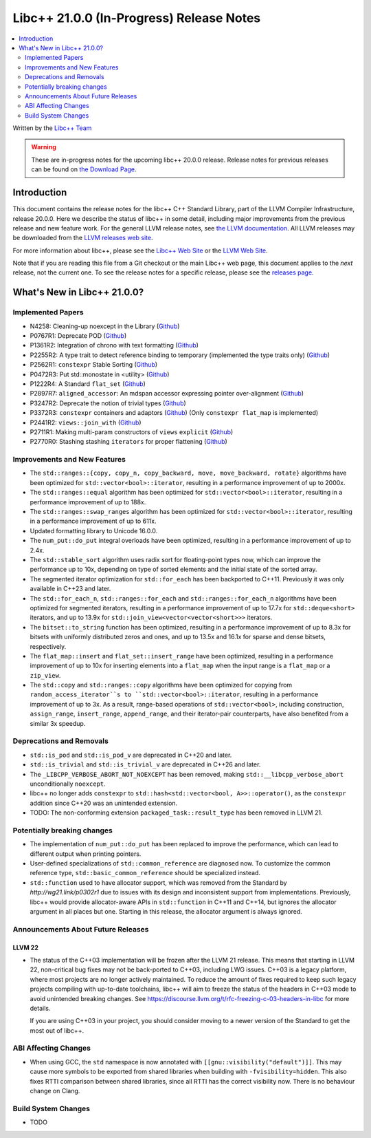 ===========================================
Libc++ 21.0.0 (In-Progress) Release Notes
===========================================

.. contents::
   :local:
   :depth: 2

Written by the `Libc++ Team <https://libcxx.llvm.org>`_

.. warning::

   These are in-progress notes for the upcoming libc++ 20.0.0 release.
   Release notes for previous releases can be found on
   `the Download Page <https://releases.llvm.org/download.html>`_.

Introduction
============

This document contains the release notes for the libc++ C++ Standard Library,
part of the LLVM Compiler Infrastructure, release 20.0.0. Here we describe the
status of libc++ in some detail, including major improvements from the previous
release and new feature work. For the general LLVM release notes, see `the LLVM
documentation <https://llvm.org/docs/ReleaseNotes.html>`_. All LLVM releases may
be downloaded from the `LLVM releases web site <https://llvm.org/releases/>`_.

For more information about libc++, please see the `Libc++ Web Site
<https://libcxx.llvm.org>`_ or the `LLVM Web Site <https://llvm.org>`_.

Note that if you are reading this file from a Git checkout or the
main Libc++ web page, this document applies to the *next* release, not
the current one. To see the release notes for a specific release, please
see the `releases page <https://llvm.org/releases/>`_.

What's New in Libc++ 21.0.0?
==============================

Implemented Papers
------------------

- N4258: Cleaning-up noexcept in the Library (`Github <https://github.com/llvm/llvm-project/issues/99937>`__)
- P0767R1: Deprecate POD (`Github <https://github.com/llvm/llvm-project/issues/104013>`__)
- P1361R2: Integration of chrono with text formatting (`Github <https://github.com/llvm/llvm-project/issues/100014>`__)
- P2255R2: A type trait to detect reference binding to temporary (implemented the type traits only) (`Github <https://github.com/llvm/llvm-project/issues/105180>`__)
- P2562R1: ``constexpr`` Stable Sorting (`Github <https://github.com/llvm/llvm-project/issues/105360>`__)
- P0472R3: Put std::monostate in <utility> (`Github <https://github.com/llvm/llvm-project/issues/127874>`__)
- P1222R4: A Standard ``flat_set`` (`Github <https://github.com/llvm/llvm-project/issues/105193>`__)
- P2897R7: ``aligned_accessor``: An mdspan accessor expressing pointer over-alignment (`Github <https://github.com/llvm/llvm-project/issues/118372>`__)
- P3247R2: Deprecate the notion of trivial types (`Github <https://github.com/llvm/llvm-project/issues/118387>`__)
- P3372R3: ``constexpr`` containers and adaptors (`Github <https://github.com/llvm/llvm-project/issues/128673>`__) (Only ``constexpr flat_map`` is implemented)
- P2441R2: ``views::join_with`` (`Github <https://github.com/llvm/llvm-project/issues/105185>`__)
- P2711R1: Making multi-param constructors of ``views`` ``explicit`` (`Github <https://github.com/llvm/llvm-project/issues/105252>`__)
- P2770R0: Stashing stashing ``iterators`` for proper flattening (`Github <https://github.com/llvm/llvm-project/issues/105250>`__)

Improvements and New Features
-----------------------------

- The ``std::ranges::{copy, copy_n, copy_backward, move, move_backward, rotate}`` algorithms have been optimized for
  ``std::vector<bool>::iterator``, resulting in a performance improvement of up to 2000x.

- The ``std::ranges::equal`` algorithm has been optimized for ``std::vector<bool>::iterator``, resulting in a performance
  improvement of up to 188x.

- The ``std::ranges::swap_ranges`` algorithm has been optimized for ``std::vector<bool>::iterator``, resulting in a
  performance improvement of up to 611x.

- Updated formatting library to Unicode 16.0.0.

- The ``num_put::do_put`` integral overloads have been optimized, resulting in a performance improvement of up to 2.4x.

- The ``std::stable_sort`` algorithm uses radix sort for floating-point types now, which can improve the performance
  up to 10x, depending on type of sorted elements and the initial state of the sorted array.

- The segmented iterator optimization for ``std::for_each`` has been backported to C++11. Previously it was only available
  in C++23 and later.

- The ``std::for_each_n``, ``std::ranges::for_each`` and ``std::ranges::for_each_n`` algorithms have been optimized for
  segmented iterators, resulting in a performance improvement of up to 17.7x for ``std::deque<short>`` iterators, and up
  to 13.9x for ``std::join_view<vector<vector<short>>>`` iterators.

- The ``bitset::to_string`` function has been optimized, resulting in a performance improvement of up to 8.3x for bitsets
  with uniformly distributed zeros and ones, and up to 13.5x and 16.1x for sparse and dense bitsets, respectively.

- The ``flat_map::insert`` and ``flat_set::insert_range`` have been optimized, resulting in a performance improvement of up
  to 10x for inserting elements into a ``flat_map`` when the input range is a ``flat_map`` or a ``zip_view``.

- The ``std::copy`` and ``std::ranges::copy`` algorithms have been optimized for copying from ``random_access_iterator``s
  to ``std::vector<bool>::iterator``, resulting in a performance improvement of up to 3x. As a result, range-based
  operations of ``std::vector<bool>``, including construction, ``assign_range``, ``insert_range``, ``append_range``, and
  their iterator-pair counterparts, have also benefited from a similar 3x speedup.

Deprecations and Removals
-------------------------

- ``std::is_pod`` and ``std::is_pod_v`` are deprecated in C++20 and later.

- ``std::is_trivial`` and ``std::is_trivial_v`` are deprecated in C++26 and later.

- The ``_LIBCPP_VERBOSE_ABORT_NOT_NOEXCEPT`` has been removed, making ``std::__libcpp_verbose_abort``
  unconditionally ``noexcept``.

- libc++ no longer adds ``constexpr`` to ``std::hash<std::vector<bool, A>>::operator()``, as the ``constexpr`` addition
  since C++20 was an unintended extension.

- TODO: The non-conforming extension ``packaged_task::result_type`` has been removed in LLVM 21.

Potentially breaking changes
----------------------------

- The implementation of ``num_put::do_put`` has been replaced to improve the performance, which can lead to different
  output when printing pointers.

- User-defined specializations of ``std::common_reference`` are diagnosed now. To customize the common reference type, ``std::basic_common_reference`` should be specialized instead.

- ``std::function`` used to have allocator support, which was removed from the Standard by `http://wg21.link/p0302r1`
  due to issues with its design and inconsistent support from implementations. Previously, libc++ would provide
  allocator-aware APIs in ``std::function`` in C++11 and C++14, but ignores the allocator argument in all places but
  one. Starting in this release, the allocator argument is always ignored.

Announcements About Future Releases
-----------------------------------

LLVM 22
~~~~~~~

- The status of the C++03 implementation will be frozen after the LLVM 21 release. This means that starting in LLVM 22,
  non-critical bug fixes may not be back-ported to C++03, including LWG issues. C++03 is a legacy platform, where most
  projects are no longer actively maintained. To reduce the amount of fixes required to keep such legacy projects
  compiling with up-to-date toolchains, libc++ will aim to freeze the status of the headers in C++03 mode to avoid
  unintended breaking changes. See https://discourse.llvm.org/t/rfc-freezing-c-03-headers-in-libc for more details.

  If you are using C++03 in your project, you should consider moving to a newer version of the Standard to get the most
  out of libc++.


ABI Affecting Changes
---------------------

- When using GCC, the ``std`` namespace is now annotated with ``[[gnu::visibility("default")]]``. This may cause more
  symbols to be exported from shared libraries when building with ``-fvisibility=hidden``. This also fixes RTTI
  comparison between shared libraries, since all RTTI has the correct visibility now. There is no behaviour change on
  Clang.


Build System Changes
--------------------

- TODO
